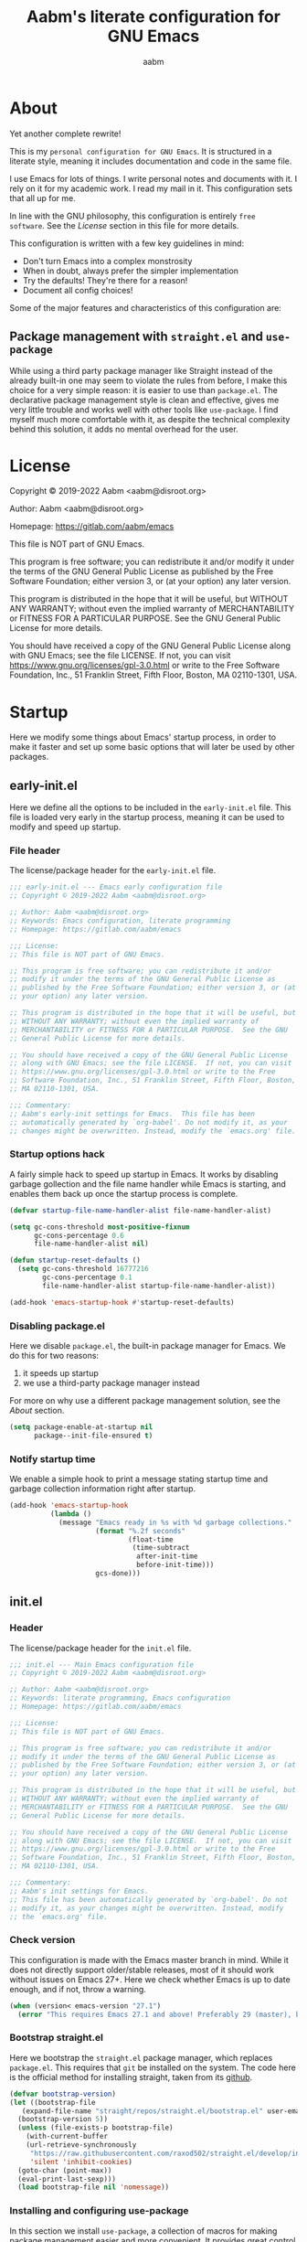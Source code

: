 #+title: Aabm's literate configuration for GNU Emacs
#+author: aabm
#+email: aabm@disroot.org
#+startup: overview
#+property: header-args :tangle init.el

* About

Yet another complete rewrite!

This is my =personal configuration for GNU Emacs=. It is
structured in a literate style, meaning it includes documentation and
code in the same file.

I use Emacs for lots of things. I write personal notes and documents
with it. I rely on it for my academic work. I read my mail in it. This
configuration sets that all up for me.

In line with the GNU philosophy, this configuration is entirely =free
software=. See the [[*License:~][License]] section in this file for more details.

This configuration is written with a few key guidelines in mind:

- Don't turn Emacs into a complex monstrosity
- When in doubt, always prefer the simpler implementation
- Try the defaults! They're there for a reason!
- Document all config choices!

Some of the major features and characteristics of this configuration
are:

** Package management with =straight.el= and =use-package=

While using a third party package manager like Straight instead of the
already built-in one may seem to violate the rules from before, I make
this choice for a very simple reason: it is easier to use than
=package.el=. The declarative package management style is clean and
effective, gives me very little trouble and works well with other
tools like =use-package=. I find myself much more comfortable with it,
as despite the technical complexity behind this solution, it adds no
mental overhead for the user.

* License

Copyright © 2019-2022 Aabm <aabm@disroot.org>

Author: Aabm <aabm@disroot.org>

Homepage: https://gitlab.com/aabm/emacs

This file is NOT part of GNU Emacs.

This program is free software; you can redistribute it and/or modify
it under the terms of the GNU General Public License as published by
the Free Software Foundation; either version 3, or (at your option)
any later version.

This program is distributed in the hope that it will be useful, but
WITHOUT ANY WARRANTY; without even the implied warranty of
MERCHANTABILITY or FITNESS FOR A PARTICULAR PURPOSE.  See the GNU
General Public License for more details.

You should have received a copy of the GNU General Public License
along with GNU Emacs; see the file LICENSE.  If not, you can visit
https://www.gnu.org/licenses/gpl-3.0.html or write to the Free
Software Foundation, Inc., 51 Franklin Street, Fifth Floor, Boston, MA
02110-1301, USA.

* Startup

Here we modify some things about Emacs' startup process, in order to
make it faster and set up some basic options that will later be used
by other packages.

** early-init.el

Here we define all the options to be included in the =early-init.el=
file. This file is loaded very early in the startup process, meaning
it can be used to modify and speed up startup.

*** File header

The license/package header for the =early-init.el= file.

#+begin_src emacs-lisp :tangle early-init.el
  ;;; early-init.el --- Emacs early configuration file
  ;; Copyright © 2019-2022 Aabm <aabm@disroot.org>

  ;; Author: Aabm <aabm@disroot.org>
  ;; Keywords: Emacs configuration, literate programming
  ;; Homepage: https://gitlab.com/aabm/emacs

  ;;; License:
  ;; This file is NOT part of GNU Emacs.

  ;; This program is free software; you can redistribute it and/or
  ;; modify it under the terms of the GNU General Public License as
  ;; published by the Free Software Foundation; either version 3, or (at
  ;; your option) any later version.

  ;; This program is distributed in the hope that it will be useful, but
  ;; WITHOUT ANY WARRANTY; without even the implied warranty of
  ;; MERCHANTABILITY or FITNESS FOR A PARTICULAR PURPOSE.  See the GNU
  ;; General Public License for more details.

  ;; You should have received a copy of the GNU General Public License
  ;; along with GNU Emacs; see the file LICENSE.  If not, you can visit
  ;; https://www.gnu.org/licenses/gpl-3.0.html or write to the Free
  ;; Software Foundation, Inc., 51 Franklin Street, Fifth Floor, Boston,
  ;; MA 02110-1301, USA.

  ;;; Commentary:
  ;; Aabm's early-init settings for Emacs.  This file has been
  ;; automatically generated by `org-babel'. Do not modify it, as your
  ;; changes might be overwritten. Instead, modify the `emacs.org' file.
#+end_src

*** Startup options hack

A fairly simple hack to speed up startup in Emacs. It works by
disabling garbage gollection and the file name handler while Emacs is
starting, and enables them back up once the startup process is
complete.

#+begin_src emacs-lisp :tangle early-init.el
  (defvar startup-file-name-handler-alist file-name-handler-alist)

  (setq gc-cons-threshold most-positive-fixnum
        gc-cons-percentage 0.6
        file-name-handler-alist nil)

  (defun startup-reset-defaults ()
    (setq gc-cons-threshold 16777216
          gc-cons-percentage 0.1
          file-name-handler-alist startup-file-name-handler-alist))

  (add-hook 'emacs-startup-hook #'startup-reset-defaults)
#+end_src

*** Disabling package.el

Here we disable =package.el=, the built-in package manager for
Emacs. We do this for two reasons:

1. it speeds up startup
2. we use a third-party package manager instead

For more on why use a different package management solution, see
the [[*About][About]] section.

#+begin_src emacs-lisp :tangle early-init.el
  (setq package-enable-at-startup nil
        package--init-file-ensured t)
#+end_src

*** Notify startup time

We enable a simple hook to print a message stating startup time and
garbage collection information right after startup. 

#+begin_src emacs-lisp :tangle early-init.el
  (add-hook 'emacs-startup-hook
            (lambda ()
              (message "Emacs ready in %s with %d garbage collections."
                       (format "%.2f seconds"
                               (float-time
                                (time-subtract
                                 after-init-time
                                 before-init-time)))
                       gcs-done)))
#+end_src

** init.el
*** Header
    
The license/package header for the =init.el= file.

#+begin_src emacs-lisp
  ;;; init.el --- Main Emacs configuration file
  ;; Copyright © 2019-2022 Aabm <aabm@disroot.org>

  ;; Author: Aabm <aabm@disroot.org>
  ;; Keywords: literate programming, Emacs configuration
  ;; Homepage: https://gitlab.com/aabm/emacs

  ;;; License:
  ;; This file is NOT part of GNU Emacs.

  ;; This program is free software; you can redistribute it and/or
  ;; modify it under the terms of the GNU General Public License as
  ;; published by the Free Software Foundation; either version 3, or (at
  ;; your option) any later version.

  ;; This program is distributed in the hope that it will be useful, but
  ;; WITHOUT ANY WARRANTY; without even the implied warranty of
  ;; MERCHANTABILITY or FITNESS FOR A PARTICULAR PURPOSE.  See the GNU
  ;; General Public License for more details.

  ;; You should have received a copy of the GNU General Public License
  ;; along with GNU Emacs; see the file LICENSE.  If not, you can visit
  ;; https://www.gnu.org/licenses/gpl-3.0.html or write to the Free
  ;; Software Foundation, Inc., 51 Franklin Street, Fifth Floor, Boston,
  ;; MA 02110-1301, USA.

  ;;; Commentary:
  ;; Aabm's init settings for Emacs.
  ;; This file has been automatically generated by `org-babel'. Do not
  ;; modify it, as your changes might be overwritten. Instead, modify
  ;; the `emacs.org' file.
#+end_src

*** Check version

This configuration is made with the Emacs master branch in mind. While
it does not directly support older/stable releases, most of it should
work without issues on Emacs 27+. Here we check whether Emacs is up to
date enough, and if not, throw a warning.

#+begin_src emacs-lisp
  (when (version< emacs-version "27.1")
    (error "This requires Emacs 27.1 and above! Preferably 29 (master), but 27 should be fine..."))
#+end_src

*** Bootstrap straight.el

Here we bootstrap the =straight.el= package manager, which replaces
=package.el=. This requires that =git= be installed on the system. The
code here is the official method for installing straight, taken from
its [[https://github.com/emacsmirror/straight][github]].

#+begin_src emacs-lisp
  (defvar bootstrap-version)
  (let ((bootstrap-file
	 (expand-file-name "straight/repos/straight.el/bootstrap.el" user-emacs-directory))
	(bootstrap-version 5))
    (unless (file-exists-p bootstrap-file)
      (with-current-buffer
	  (url-retrieve-synchronously
	   "https://raw.githubusercontent.com/raxod502/straight.el/develop/install.el"
	   'silent 'inhibit-cookies)
	(goto-char (point-max))
	(eval-print-last-sexp)))
    (load bootstrap-file nil 'nomessage))
#+end_src
   
*** Installing and configuring use-package

In this section we install =use-package=, a collection of macros for
making package management easier and more convenient. It provides
great control over the process of loading and customizing packages. 

#+begin_src emacs-lisp
  (straight-use-package 'use-package)

  (setq use-package-always-ensure nil)
  (setq use-package-always-defer t)
  (setq use-package-hook-name-suffix nil)
#+end_src

*** Additions to use-package

Here we install the =diminish= package. By integrating with
=use-package= macros, =diminish= allows one to hide certain minor
modes from the modeline.

#+begin_src emacs-lisp
  (straight-use-package 'diminish)
#+end_src

*** Ensuring auto-compilation

Here we make sure Emacs prefers to load compiled files over uncompiled
source files. 

#+begin_src emacs-lisp
  (setq load-prefer-newer t)
#+end_src

*** Load user credentials

This bit of code makes Emacs load my personal credentials file on
startup. This file contains personal information including my name,
address, email address, and so on. This information is used by various
packages inside Emacs, most importantly the email system. The contents
of the file are minimal, but are kept separate from the main
configuration file so that distribution of this configuration does not
leak any personal information about myself.

#+begin_src emacs-lisp
  (load-file (expand-file-name "personal/auth.el" user-emacs-directory))
#+end_src

If you wish to use the above setting, simply create a file in the
appropriate path with the name "creds.el.gpg" containing something
like the example below:

#+begin_src emacs-lisp :tangle no
  (setq user-full-name "Your Name Here"
        user-mail-address "your@email.here"
        calendar-latitude 00.00
        calendar-longitude 000.00
        calendar-location-name "City, State")
#+end_src

* Quality of life

Small changes that make big differences!

** Disabling backup files

By default, Emacs litters your directories with backups of files
you edit. I find this behavior not only useless but also irritating.

#+begin_src emacs-lisp
  (setq make-backup-files nil)
  (setq auto-save-default nil)
#+end_src

** Disabled commands

By default, Emacs has some commands "disabled". This means that, when
invoked, instead of being executed normally, they return a warning to
the user. This is because they are considered too advanced or
confusing for new users. Well I know my way around Emacs, so here we
get rid of this behavior.

#+begin_src emacs-lisp
  (setq disabled-command-function nil)
#+end_src

** Disable startup messages

This disables the default startup screen. I would rather just start in
the scratch buffer.

#+begin_src emacs-lisp
  (setq inhibit-startup-screen t)
#+end_src

** Disabling GUI elements

Emacs comes with a few GUI elements I would rather get rid of. These
are:

- Tool, menu and scroll bars
- Graphical tooltips and dialog boxes
- The bell ring

Here we disable them.

#+begin_src emacs-lisp
  (menu-bar-mode -1)
  (tool-bar-mode -1)
  (scroll-bar-mode -1)

  (tooltip-mode -1)
  (setq use-dialog-box nil)
  
  (setq ring-bell-function 'ignore)
#+end_src

** Custom file

Make Emacs store customizations in a separate file.

#+begin_src emacs-lisp
  (setq custom-file (expand-file-name "custom.el" user-emacs-directory))
#+end_src

** Auto revert

Enabling the following minor mode makes Emacs automatically account
for changes in visited files. We enable this feature for other buffers
such as =dired= buffers as well.

#+begin_src emacs-lisp
  (global-auto-revert-mode t)
  (setq global-auto-revert-non-file-buffers t)
#+end_src

** Yes or No prompts

Emacs has a lot of prompts asking for user confirmation that require
you to type in "yes" everytime. This replaces the default "yes or no"
prompt function with one that makes simple "y" or "n" sufficient.

#+begin_src emacs-lisp
  (defalias 'yes-or-no-p 'y-or-n-p)
#+end_src

* Minibuffer
** Which Key

The =which-key= package uses the minibuffer to display all active
keybindings in the currently typed prefix. It allows you to navigate
your keybindings via prefixes. Nice for when you forget those
cryptically long keychord sequences.

#+begin_src emacs-lisp
  (use-package which-key
    :straight t
    :diminish which-key-mode
    :init
    (which-key-mode)
    :custom
    (which-key-idle-delay 0.4))
#+end_src

** Completion and interface

The Emacs minibuffer is a surprisingly powerful tool. Here we improve
its completion capabilities as well as its interface.

The packages introduced here are:

- =orderless=, a more advanced completion style, which I find provides
  a better matching experience. So much better, in fact, that we use
  it as the only completion style.
  
- =vertico=, which provides a completion interface similar to Ivy or
  Helm, that is, vertically ordered and which can be navigated by
  pressing C-n and C-p.

- =consult=, which provides advanced completion functions, improving
  upon already existing uses. Powerful functions for switching
  buffers, finding bookmarks, searching files, etc.

- =embark=, which allows one to perform arbitrary actions on
  minibuffer candidates

- =marginalia=, which displays handy extra information in the
  minibuffer.

#+begin_src emacs-lisp
  (straight-use-package 'orderless)

  (use-package vertico
    :straight t
    :init
    (vertico-mode)
    :custom
    (completion-styles '(substring orderless))
    (completion-ignore-case t)
    (read-file-name-completion-ignore-case t)
    (read-buffer-completion-ignore-case t)
    (enable-recursive-minibuffers t))

  (use-package consult
    :straight t
    :custom
    (consult-narrow-key "<")
    :bind
    (("M-y" . consult-yank-replace)
     ("C-x b" . consult-buffer)
     ("M-g g" . consult-grep)
     ("M-g o" . consult-outline)
     ("M-g m" . consult-mark)
     ("M-g M-g" . consult-goto-line)
     ("M-g s" . consult-line)
     ("M-g f" . consult-file-externally)))

  (use-package embark
    :straight t
    :bind
    (("C-," . embark-act))
    :custom
    (embark-action-indicator
     (lambda (map &optional _target)
       (which-key--show-keymap "Embark" map nil nil 'no-paging)
       #'which-key--hide-popup-ignore-command)
     embark-become-indicator embark-action-indicator))

  (use-package marginalia
    :straight t
    :init
    (marginalia-mode)
    :bind
    ((:map minibuffer-local-map
	   ("M-a" . marginalia-cycle))))
#+end_src

* Writing

All packages and settings relating to writing, from simple text
editing features to complex modes like Org.

** Text editing features
*** Auto Fill

When dealing with plain text, I like having my lines automatically
wrapped to a certain threshold. Here we make it so that
=auto-fill-mode= is used in all plain text editing modes.

#+begin_src emacs-lisp
  (add-hook 'text-mode-hook #'auto-fill-mode)
  (diminish 'auto-fill-function)
#+end_src
 
*** Parens, brackets and quotes
**** Electric pairs

Electric pairs make it so that any opening characters you type
(parentheses, braces, brackets, quotation marks) are automatically
matched with their corresponding closing character. This is handy at all
times when editing, but especially useful for programming in Lisp.

#+begin_src emacs-lisp
  (setq electric-pair-pairs '((?\{ . ?\})
                              (?\( . ?\))
                              (?\[ . ?\])
                              (?\" . ?\")))
  (electric-pair-mode t)
#+end_src

**** Highlight matching parentheses

This minor mode highlights the parentheses corresponding to the one
under/behind point. Useful for Lisp programming.

#+begin_src emacs-lisp
  (show-paren-mode t)
#+end_src
 
*** Casing and capitalization

Here we replace the normal capitalization functions with their
more flexible useful =dwim= counterparts.

#+begin_src emacs-lisp
  (global-set-key (kbd "M-c") 'capitalize-dwim)
  (global-set-key (kbd "M-u") 'upcase-dwim)
  (global-set-key (kbd "M-l") 'downcase-dwim)
#+end_src

*** Sentence navigation

A nice tweak to sentence navigation commands that makes them more
usable. We change the definition of a sentence to a more reasonable
"something that ends in a single space after punctuation", instead of
the normal double space. This is superior as quite literally no one
double spaces sentences in ~'(current-year)~.
   
#+begin_src emacs-lisp
  (setq sentence-end-double-space nil)
#+end_src

*** Whitespace and indentation

Here we set up some useful keys for handling whitespace and
indentation. =indent-region= is normally bound to C-M-\, which I find
to be too complex of a keybinding for a function I use so frequently.

#+begin_src emacs-lisp
  (global-set-key (kbd "M-SPC") 'cycle-spacing) 

  (global-set-key (kbd "C-\\") 'indent-region)
#+end_src

*** Point position

Enabling the following minor modes makes it so that the position of
point is always displayed in the modeline, as coordinates.

#+begin_src emacs-lisp
  (line-number-mode t)
  (column-number-mode t)
#+end_src

*** Expand region

A neat little package that allows marking a region in increasing
bounds with each call. Think of this as a more dynamic version of
Vim's "inside" or "around" commands such as =di(=. Useful for
selecting things inside parentheses, like in Lisp code, or quotes in
prose.

#+begin_src emacs-lisp
  (use-package expand-region
    :straight t
    :bind
    (("C-=" . er/expand-region)))
#+end_src

** Org Mode
*** Editing code blocks

Here we make it so that editing a code block is done in the current
window.

#+begin_src emacs-lisp
  (setq org-src-window-setup 'current-window)
#+end_src

*** Navigating headings

Some settings which make handling Org headings easier: first we make
it so that headings are wrapped by default and that pressing TAB at
the file header cycles all headings. Then we add some convenient
keybindings that allow us to avoid pressing the arrow keys too much.

#+begin_src emacs-lisp
  (use-package org
    :custom
    (org-cycle-global-at-bob t)
    (org-startup-folded t)
    :bind
    (:map org-mode-map
	  (("M-n" . org-forward-element)
	   ("M-p" . org-backward-element)
	   ("C-M-n" . org-metadown)
	   ("C-M-p" . org-metaup)
	   ("C-M-f" . org-metaright)
	   ("C-M-b" . org-metaleft)
	   ("C-c C-x l" . org-cycle-list-bullet))))
#+end_src

*** Capture

With =org-capture= I can quickly store thoughts in plain text files. I
use this for my agenda and TODO lists as well as my personal journal.

#+begin_src emacs-lisp
  (use-package org
    :custom
    (org-capture-templates
     '(("j" "Journal entry"
	entry
	(file+datetree "agenda/journal.org")
	"* %?"
	:empty-lines 1)))
    :bind
    (("C-c w" . org-capture)))
#+end_src

*** Custom bullets

To make Org look a bit nicer, we use the =org-superstar= package. This
replaces the heading asterisks with custom UTF-8 bullet characters.

#+begin_src emacs-lisp
  (use-package org-superstar
    :straight t
    :hook
    (org-mode-hook . org-superstar-mode))
#+end_src

*** Org Roam

=org-roam= is a very powerful extension to org-mode. Essentially, it
is a package that maintains a relational database of links between
files, and allows navigation of this database using links and
backlinks. Org Roam is made as a tool for notetaking following the
=zettelkasten= method. It is incredibly useful tool. I personally
treat it as a second brain, in which I store all the information I
would like to later recall.

We also install =org-roam-ui=, which runs a local web server for
displaying a visual representation of links between notes. It's quite
fancy.

#+begin_src emacs-lisp
  (use-package org-roam
    :straight t
    :init
    (setq org-roam-directory "~/org/roam/")
    (setq org-roam-v2-ack t)
    :config
    (org-roam-setup)
    :custom
    (org-roam-db-location
     (expand-file-name "roam.db" org-roam-directory))
    (org-roam-capture-templates
     '(("d" "default" plain "%?"
	:if-new (file+head "%<%Y%m%d%H%M%S>-${slug}.org"
			   "#+title: ${title}\n#+date: %t\n#+filetags: \n")
	:unnarrowed t)))
    (org-capture-bookmark nil)
    (org-roam-db-update-on-save t)
    :bind
    (("C-c n f" . org-roam-node-find)
     ("C-c n i" . org-roam-node-insert)
     ("C-c n l" . org-roam-buffer-toggle)
     ("C-c n w" . org-roam-capture)
     ("C-c n o" . org-roam-buffer-display-dedicated)
     ("C-c n c" . org-id-get-create)
     ("C-c n a" . org-roam-alias-add)
     ("C-c n u" . org-roam-db-sync)))

  (use-package org-roam-ui
    :straight
    (:host github :repo "org-roam/org-roam-ui"
	   :branch "main" :files ("*.el" "out"))
      :after org-roam
      :custom
      (org-roam-ui-sync-theme t)
      (org-roam-ui-follow t)
      (org-roam-ui-update-on-save t)
      (org-roam-ui-open-on-start t)
      :bind
      (("C-c n g" . org-roam-ui-mode)))
#+end_src

* Reading
** Olivetti

=olivetti-mode= is a minor mode which centers text on the screen.
Simple as.

#+begin_src emacs-lisp
  (use-package olivetti
    :straight t
    :custom
    (olivetti-body-width 0.7)
    :bind
    (("C-c o" . olivetti-mode)))
#+end_src

** PDFs

Here we install the =pdf-tools= package, which provides a nice PDF
reader inside Emacs. It appears here as a replacement for the built-in
=docview=, which is quite clunky. I find it very convenient to be able
to read PDFs from within Emacs, even if the experience is not as good
as that of a dedicated PDF reader.

#+begin_src emacs-lisp
  (use-package pdf-tools
    :straight t
    :init
    (pdf-loader-install)
    :custom
    (pdf-view-resize-factor 1.1)
    (pdf-view-continuous nil)
    (pdf-view-display-size 'fit-page)
    :bind
    (:map pdf-view-mode-map
	  (("M-g g" . pdf-view-goto-page))))
#+end_src

* Web and Mail

Emacs is actually a great interface for some web-related tasks, such
as reading emails, newsfeeds and even occasional web browsing.

** News

Using =elfeed= we can read RSS feeds in Emacs. Here we apply minor
tweaks to it: first, make it load my personal RSS feeds file, and
second, make it use =olivetti-mode= for a more comfortable reading
experience.

#+begin_src emacs-lisp
  (use-package elfeed
    :straight t
    :config
    (load-file (expand-file-name "personal/feeds.el" user-emacs-directory))
    :hook
    ((elfeed-show-mode-hook . olivetti-mode))
    :bind
    (("C-c e" . elfeed)))
#+end_src

** Mail
*** General

Here we include global, client-independent settings for Email in
Emacs, such as usage of the external program =msmtp= for sending mail.
Emacs is capable of sending mail on its own, but it is quite slow, so
we instead opt for an external, more universal tool.

#+begin_src emacs-lisp
  (setq message-send-mail-function 'message-send-mail-with-sendmail)
  (setq sendmail-program "/usr/bin/msmtp")
  (setq message-sendmail-extra-arguments '("--read-envelope-from"))
  (setq message-sendmail-f-is-evil 't)
#+end_src

*** mu4e

=mu4e= is a mail client for Emacs. It has a fairly simple UI and is
easy to get into, at least compared to Gnus. It requires use of an
external tool such as =isync= for keeping your mailbox synced.
   
This is here as a temporary measure: I have this mu4e configuration
from before I nuked my entire Emacs config. Since doing that, I've
been planning on switching to Gnus, but for now I'll keep =mu4e=
around for its ease of use.

=Note=: This is currently here for legacy purposes. I'm undergoing a
move towards Gnus or Notmuch as my mail reader. See the configuration
for those below.

#+begin_src emacs-lisp
  (use-package mu4e
    :straight t
    :commands mu4e mu4e-compose-new
    :custom
    (mail-user-agent 'mu4e-user-agent)
    (mu4e-maildir "~/.mail/disroot/")
    (mu4e-get-mail-command "/usr/bin/mbsync -a")
    (mu4e-update-mail-and-index t)
    (mu4e-update-interval 300)
    (mu4e-view-show-images t)
    (mu4e-view-show-addresses t)
    (mu4e-use-fancy-chars nil)
    (mu4e-drafts-folder "/drafts")
    (mu4e-sent-folder "/sent")
    (mu4e-trash-folder "/trash")
    (message-send-mail-function 'message-send-mail-with-sendmail)
    (sendmail-program "/usr/bin/msmtp")
    (message-sendmail-extra-arguments '("--read-envelope-from"))
    (message-sendmail-f-is-evil t)
    (mu4e-completing-read-function 'completing-read)
    (mu4e-confirm-quit nil)
    (message-kill-buffer-on-exit t)
    (mu4e-attachment-dir "~/")
    (mu4e-compose-signature
     '(user-full-name))
    :hook
    (message-send-hook .
		       (lambda ()
			 (unless (yes-or-no-p "Sure you want to send this?")
			   (signal 'quit nil))))
    :bind
    ((("C-c m" . mu4e)
      ("C-x m" . mu4e-compose-new))))
#+end_src

* Projects

Settings and packages for managing files, projects and version
control.

** vc

=vc= is Emacs' built-in tool for interfacing with version control
systems. By default it is system agnostic - it works with =git=,
=mercurial=, and various others.

The main addition here is a custom function, =vc-git-log-grep=. It
prompts the user for a string, and searches it through the git log,
returning valid commit logs.

#+begin_src emacs-lisp
  (use-package vc
    :config
    (defvar vc-shell-output "*vc-output*")
    (defun vc-git-log-grep (pattern &optional diff)
      "Run ’git log --grep’ for PATTERN.
      With optional DIFF as a prefix (\\[universal-argument])
      argument, also show the corresponding diffs. 

    This function was taken from prot."
      (interactive
       (list (read-regexp "Search git log for PATTERN: ")
	     current-prefix-arg))
      (let* ((buf-name vc-shell-output)
	     (buf (get-buffer-create buf-name))
	     (diffs (if diff "-p" ""))
	     (type (if diff 'with-diff 'log-search))
	     (resize-mini-windows nil))
	(shell-command (format "git log %s --grep=%s -i -E --" diffs pattern) buf)
	(with-current-buffer buf
	  (setq-local vc-log-view-type type)
	  (setq-local revert-buffer-function nil)
	  (vc-git-region-history-mode))))
    :bind
    (:map vc-prefix-map
	  (("S" . vc-git-log-grep))))
#+end_src

** Magit

A powerful git porcelain, and a very famous "killer app" for Emacs. It
is indeed very powerful, but sometimes I find its UI gets in the way a
bit. I keep it for those times when =vc= simply won't do.

#+begin_src emacs-lisp
  (use-package magit
    :straight t
    :commands
    (magit-status magit)
    :custom
    (magit-display-buffer-function #'magit-display-buffer-same-window-except-diff-v1)
    :config
    (defun magit-commit-all ()
      (interactive)
      (start-process-shell-command
       "" nil "git add .")
      (magit-commit-create))
    :bind
    (("C-x g" . magit-status)
     ("C-x v c" . magit-commit-all)
     ("C-x v P" . magit-push-current-to-pushremote)))
#+end_src

** Dired

Big changes to =dired= behavior. First we change the flags it passes
to the =ls= command, which in turn gives us better output to work
with, like having directories be listed before regular files. Then we
add other QoL changes, like faster copying and moving, as well as
easier changing of permissions when in writeable dired mode.

I also add a function for opening just about any file from dired using
its respective program, via =xdg-open=. This way you can open videos
with an external video player and images with a proper image viewer.

We also add some extra packages. First is =dired-hide-dotfiles-mode=,
which does what the name suggests. It can be toggled by pressing =h=.

#+begin_src emacs-lisp
  (use-package dired
    :custom
    (dired-listing-switches "-alhNF --group-directories-first")
    (dired-dwim-target t)
    (wdired-allow-to-change-permissions t)
    :config
    (defun dired-xdg-open ()
      "Open the marked files using xdg-open."
      (interactive)
      (let ((file-list (dired-get-marked-files)))
	(mapc
	 (lambda (file-path)
	   (let ((process-connection-type nil))
	     (start-process "" nil "xdg-open" file-path)))
	 file-list)))
    :bind
    (:map dired-mode-map
	  (("v" . dired-xdg-open)
	   ("l" . dired-up-directory))))

  (use-package dired-hide-dotfiles
    :straight t
    :diminish dired-hide-dotfiles-mode
    :hook
    ((dired-mode-hook . dired-hide-dotfiles-mode))
    :bind
    (:map dired-mode-map
	  (("h" . dired-hide-dotfiles-mode))))
#+end_src

* Utilities
** Display time on the modeline

I like having a little clock on my modeline for those fullscreen
writing and reading sessions. 

#+begin_src emacs-lisp
  (use-package time
    :init
    (display-time-mode)
    :custom
    (display-time-format "%a, %b %d %H:%M")
    (display-time-default-load-average nil))
#+end_src

** World Clock

I like having access to the =world-clock=. Here we set up a little
list of locations I would sometimes like to know the time for.

#+begin_src emacs-lisp
  (use-package time
    :custom
    (world-clock-list
     '(("America/Los_Angeles" "Seattle")
       ("America/New_York" "New York")
       ("America/Sao_Paulo" "São Paulo")
       ("Europe/London" "London")
       ("Europe/Paris" "Paris")
       ("Africa/Cairo" "Cairo")
       ("Asia/Baghdad" "Baghdad")
       ("Asia/Dushanbe" "Malé")
       ("Asia/Beijing" "Beijing"))))
#+end_src

* Buffers and windows
** Ibuffer

=Ibuffer= is an interface for managing buffers, not too different from
what =dired= does for files. We replace the default =list-buffers=
with it.

We also install the =ibuffer-project= package which provides
integration with the built-in =project.el= library. This makes ibuffer
group buffers based on the projects they belong to.

#+begin_src emacs-lisp
  (global-set-key (kbd "C-x C-b") 'ibuffer)

  (use-package ibuffer-project
    :straight t
    :hook
    (ibuffer-mode-hook . (lambda ()
			   (setq ibuffer-filter-groups
				 (ibuffer-project-generate-filter-groups)))))
#+end_src

** Easier window switching

A few commands for easier window switching! First, a better keybinding
for the common =other-window= command. Then, we replace the basic
window splitting functions for versions which automatically switch to
the newly created windows.

#+begin_src emacs-lisp
  (global-set-key (kbd "M-o") 'other-window)

  (defun split-window-below-and-switch ()
    "A simple replacement for `split-window-below', which automatically focuses the new window."
    (interactive)
    (split-window-below)
    (other-window 1))

  (defun split-window-right-and-switch ()
    "A simple replacement for `split-window-right', which automatically focuses the new window."
    (interactive)
    (split-window-right)
    (other-window 1))

  (global-set-key (kbd "C-x 2") 'split-window-below-and-switch)
  (global-set-key (kbd "C-x 3") 'split-window-right-and-switch)
#+end_src

* Appearance
** Font

I like the Iosevka font.

#+begin_src emacs-lisp
  (add-to-list 'default-frame-alist '(font . "Iosevka 11"))
  (set-frame-font "Iosevka 11" nil t)
#+end_src

** Theme

Here we install =doom-themes=, the theme pack from Doom Emacs, and
enable my preferred theme, =doom-Iosvkem=.

#+begin_src emacs-lisp
  (use-package doom-themes
    :straight t)

  (load-theme 'doom-Iosvkem t)
#+end_src

** Transparency

Make the frame a little transparent.

#+begin_src emacs-lisp
  (add-to-list 'default-frame-alist '(alpha 97 95))
  (set-frame-parameter (selected-frame) 'alpha '(97 95))
#+end_src

